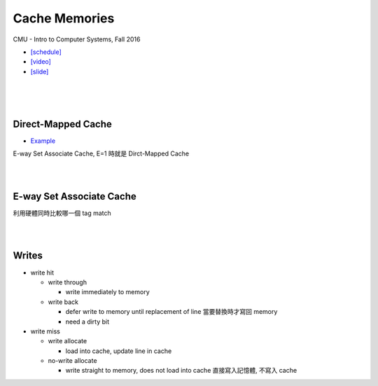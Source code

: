 Cache Memories
=================

CMU - Intro to Computer Systems, Fall 2016

- `[schedule] <http://www.cs.cmu.edu/afs/cs/academic/class/15213-f16/www/schedule.html>`_

- `[video] <https://scs.hosted.panopto.com/Panopto/Pages/Viewer.aspx?id=3395b86e-0bd4-425d-8872-251e714acdd7>`_
- `[slide] <http://www.cs.cmu.edu/afs/cs/academic/class/15213-f16/www/lectures/12-cache-memories.pdf>`_

|

.. image:: https://i.imgur.com/srLI15Q.png

|
|

Direct-Mapped Cache
---------------------

- `Example <https://www.youtube.com/watch?v=RqKeEIbcnS8>`_

E-way Set Associate Cache, E=1 時就是 Dirct-Mapped Cache

.. image:: https://i.imgur.com/0vuNfre.png


|
|

E-way Set Associate Cache
---------------------------

.. image:: https://i.imgur.com/IuW2mEY.png

利用硬體同時比較哪一個 tag match

|
|

Writes 
--------

- write hit

  - write through

    - write immediately to memory

  - write back

    - defer write to memory until replacement of line 當要替換時才寫回 memory
  
    - need a dirty bit

- write miss

  - write allocate
  
    - load into cache, update line in cache
    
  - no-write allocate
  
    - write straight to memory, does not load into cache 直接寫入記憶體, 不寫入 cache
